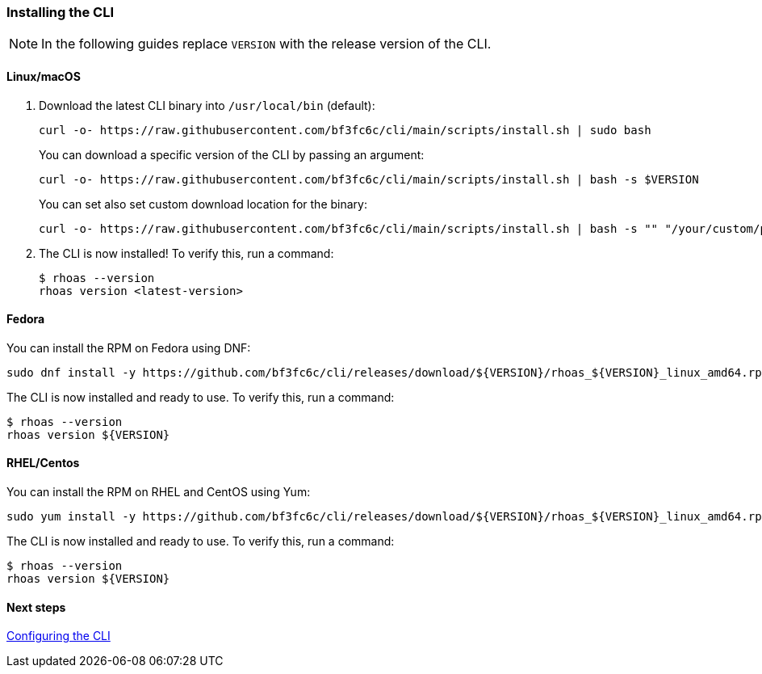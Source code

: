 === Installing the CLI

NOTE: In the following guides replace `VERSION` with the release version of the CLI.

==== Linux/macOS

1. Download the latest CLI binary into `/usr/local/bin` (default):
+
[source,shell]
----
curl -o- https://raw.githubusercontent.com/bf3fc6c/cli/main/scripts/install.sh | sudo bash
----
+
You can download a specific version of the CLI by passing an argument:
+
[source,shell]
----
curl -o- https://raw.githubusercontent.com/bf3fc6c/cli/main/scripts/install.sh | bash -s $VERSION
----
+
You can set also set custom download location for the binary:
+
[source,shell]
----
curl -o- https://raw.githubusercontent.com/bf3fc6c/cli/main/scripts/install.sh | bash -s "" "/your/custom/path"
----

2. The CLI is now installed! To verify this, run a command:
+
[source,shell]
----
$ rhoas --version
rhoas version <latest-version>
----

==== Fedora

You can install the RPM on Fedora using DNF:

[source,shell]
----
sudo dnf install -y https://github.com/bf3fc6c/cli/releases/download/${VERSION}/rhoas_${VERSION}_linux_amd64.rpm
----

The CLI is now installed and ready to use. To verify this, run a command:

[source,shell]
----
$ rhoas --version
rhoas version ${VERSION}
----

==== RHEL/Centos

You can install the RPM on RHEL and CentOS using Yum:

[source,shell]
----
sudo yum install -y https://github.com/bf3fc6c/cli/releases/download/${VERSION}/rhoas_${VERSION}_linux_amd64.rpm
----

The CLI is now installed and ready to use. To verify this, run a command:

[source,shell]
----
$ rhoas --version
rhoas version ${VERSION}
----

==== Next steps

link:configuring-the-cli.adoc[Configuring the CLI]
